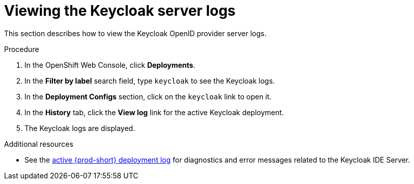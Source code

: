 :page-liquid:

[id="viewing-keycloak-server-logs_{context}"]
= Viewing the Keycloak server logs

This section describes how to view the Keycloak OpenID provider server logs.

.Procedure

. In the OpenShift Web Console, click *Deployments*.

. In the *Filter by label* search field, type `keycloak` to see the Keycloak logs.

. In the *Deployment Configs* section, click on the `keycloak` link to open it.

. In the *History* tab, click the *View log* link for the active Keycloak deployment.

. The Keycloak logs are displayed.

.Additional resources

* See the link:{site-baseurl}che-7/viewing-che-server-logs[active {prod-short} deployment log] for diagnostics and error messages related to the Keycloak IDE Server.
